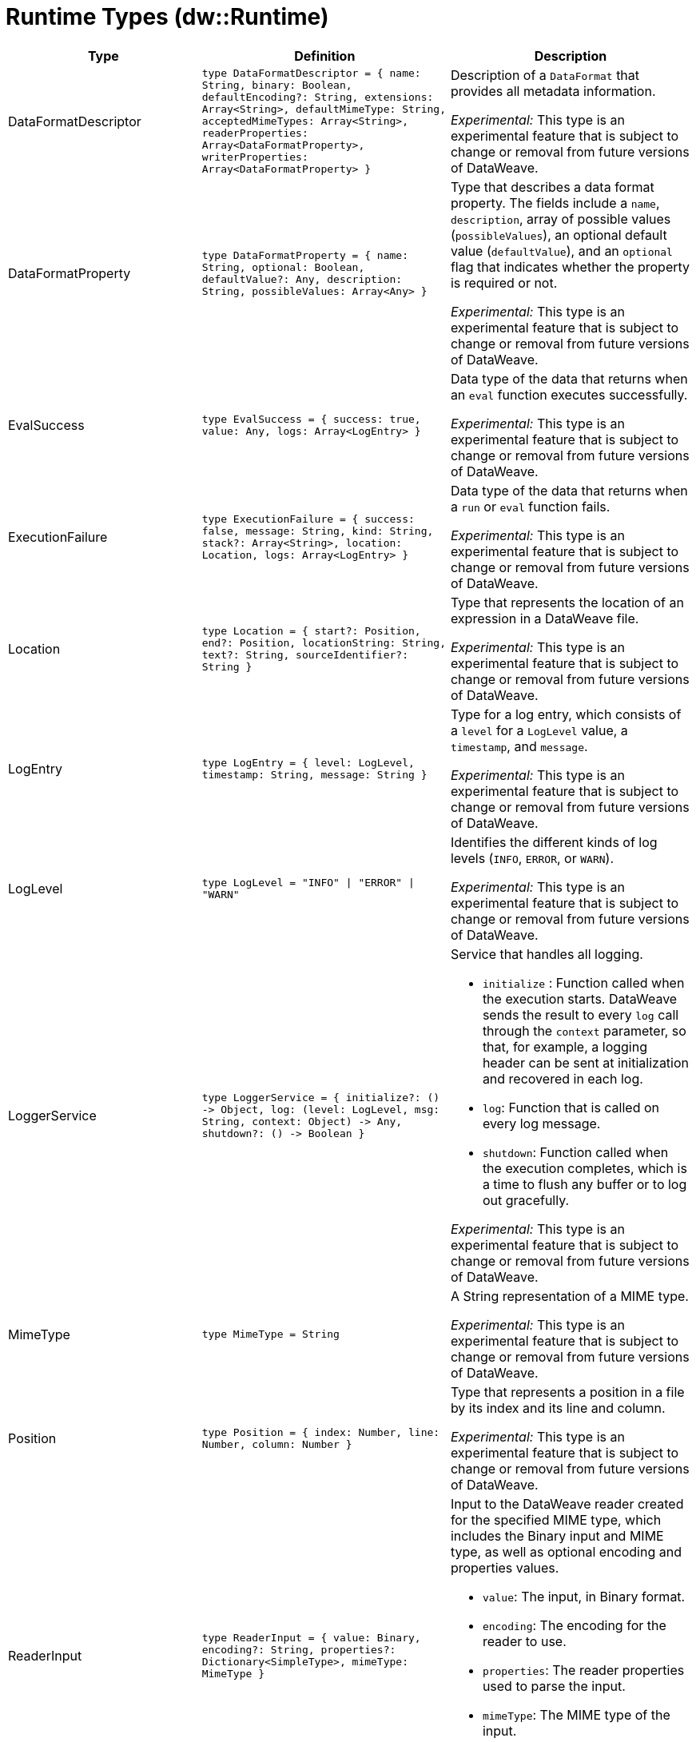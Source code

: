 = Runtime Types (dw::Runtime)

[%header, cols="1,3a,3a"]
|===
| Type | Definition | Description

| DataFormatDescriptor
| `type DataFormatDescriptor = {
name: String,
binary: Boolean,
defaultEncoding?: String,
extensions: Array<String&#62;,
defaultMimeType: String,
acceptedMimeTypes: Array<String&#62;,
readerProperties: Array<DataFormatProperty&#62;,
writerProperties: Array<DataFormatProperty&#62; }`
| Description of a `DataFormat` that provides all metadata information.

_Experimental:_ This type is an experimental feature that is subject to change or removal from future versions of DataWeave.


| DataFormatProperty
| `type DataFormatProperty = { name: String, optional: Boolean, defaultValue?: Any, description: String, possibleValues: Array<Any&#62; }`
| Type that describes a data format property. The fields include a `name`,
`description`, array of possible values (`possibleValues`), an optional default
value (`defaultValue`), and an `optional` flag that indicates whether the property
is required or not.

_Experimental:_ This type is an experimental feature that is subject to change or removal from future versions of DataWeave.


| EvalSuccess
| `type EvalSuccess = { success: true, value: Any, logs: Array<LogEntry&#62; }`
| Data type of the data that returns when an `eval` function executes successfully.

_Experimental:_ This type is an experimental feature that is subject to change or removal from future versions of DataWeave.


| ExecutionFailure
| `type ExecutionFailure = { success: false, message: String, kind: String, stack?: Array<String&#62;, location: Location, logs: Array<LogEntry&#62; }`
| Data type of the data that returns when a `run` or `eval` function fails.

_Experimental:_ This type is an experimental feature that is subject to change or removal from future versions of DataWeave.


| Location
| `type Location = { start?: Position, end?: Position, locationString: String, text?: String, sourceIdentifier?: String }`
| Type that represents the location of an expression in a DataWeave file.

_Experimental:_ This type is an experimental feature that is subject to change or removal from future versions of DataWeave.


| LogEntry
| `type LogEntry = { level: LogLevel, timestamp: String, message: String }`
| Type for a log entry, which consists of a `level` for a `LogLevel` value,
a `timestamp`, and `message`.

_Experimental:_ This type is an experimental feature that is subject to change or removal from future versions of DataWeave.


| LogLevel
| `type LogLevel = "INFO" &#124; "ERROR" &#124; "WARN"`
| Identifies the different kinds of log levels (`INFO`, `ERROR`, or `WARN`).

_Experimental:_ This type is an experimental feature that is subject to change or removal from future versions of DataWeave.


| LoggerService
| `type LoggerService = {
initialize?: &#40;&#41; &#45;&#62; Object,
log: &#40;level: LogLevel,
msg: String,
context: Object&#41; &#45;&#62; Any,
shutdown?: &#40;&#41; &#45;&#62; Boolean }`
| Service that handles all logging.

* `initialize` : Function called when the execution starts. DataWeave sends the result
to every `log` call through the `context` parameter, so that, for example,
a logging header can be sent at initialization and recovered in each log.
* `log`: Function that is called on every log message.
* `shutdown`: Function called when the execution completes, which is a time
to flush any buffer or to log out gracefully.

_Experimental:_ This type is an experimental feature that is subject to change or removal from future versions of DataWeave.

| MimeType
| `type MimeType = String`
| A String representation of a MIME type.

_Experimental:_ This type is an experimental feature that is subject to change or removal from future versions of DataWeave.


| Position
| `type Position = { index: Number, line: Number, column: Number }`
| Type that represents a position in a file by its index and its line and column.

_Experimental:_ This type is an experimental feature that is subject to change or removal from future versions of DataWeave.

| ReaderInput
| `type ReaderInput = {
value: Binary,
encoding?: String,
properties?: Dictionary<SimpleType&#62;,
mimeType: MimeType }`
| Input to the DataWeave reader created for the specified MIME type, which includes the Binary input and MIME type, as well as optional encoding and properties values.

* `value`: The input, in Binary format.
* `encoding`: The encoding for the reader to use.
* `properties`: The reader properties used to parse the input.
* `mimeType`: The MIME type of the input.

_Experimental:_ This type is an experimental feature that is subject to change or removal from future versions of DataWeave.

| RunSuccess
| `type RunSuccess = { success: true, value: Binary, mimeType: MimeType, encoding?: String, logs: Array<LogEntry&#62; }`
| Data type of the data that returns when a `run` function executes successfully.

_Experimental:_ This type is an experimental feature that is subject to change or removal from future versions of DataWeave.

| RuntimeExecutionConfiguration
| `type RuntimeExecutionConfiguration = { 
     timeOut?: Number, 
     outputMimeType?: MimeType,
     writerProperties?: Dictionary<SimpleType&#62;,
     onException?: "HANDLE" &#124; "FAIL",
     securityManager?: SecurityManager, 
     loggerService?: LoggerService, 
     maxStackSize?: Number, 
     onUnhandledTimeout?: &#40;threadName: String, 
     javaStackTrace: String, 
     code: String&#41; &#45;&#62; Any 
}`
| Configuration of the runtime execution that has advanced parameters.

* `timeOut`: Maximum amount of time the DataWeave script takes before timing out.
* `outputMimeType`: Default output MIME type if not specified in the DataWeave script.
* `writerProperties`: Writer properties to use with the specified the `outputMimeType` property.
* onException: Specifies the behavior that occurs when the execution fails:
** `HANDLE` &#40;default value&#41; returns `ExecutionFailure`.
** `FAIL` propagates an exception.
* `securityManager`: Identifies the `SecurityManager` to use in this execution.
  This security manager is composed by the current `SecurityManager`.
* `loggerService`: The `LoggerService` to use in this execution.
* `maxStackSize`: The maximum stack size.
*  The callback is called with the following:
** `threadName`: Name of thread that hangs.
** `javaStackTrace`: The Java stack trace where the hang occurred.
** `code`: DataWeave code that caused the hang.

_Experimental:_ This type is an experimental feature that is subject to change or removal from future versions of DataWeave.


| SecurityManager
| `type SecurityManager = &#40;grant: String, args: Array<Any&#62;&#41; &#45;&#62; Boolean`
| Function that is called when a privilege must be granted to the current execution.

* `grant` is the name of the privilege, such as `Resource`.
* `args` provides a list of parameters that the function requesting the privilege calls.

_Experimental:_ This type is an experimental feature that is subject to change or removal from future versions of DataWeave.


| TryResult
| `type TryResult = { success: Boolean, result?: T, error?: { kind: String, message: String, stack?: Array<String&#62;,
stackTrace?: String, location?: String } }`
| Object with a result or error message. If `success` is `false`, this data type provides the `error`. If `true`, the data type provides the `result`. 

* `stackTrace`: Starting in Mule version 4.4.0 (DataWeave version 2.4.0), `stackTrace` is available only when `stack` is not present. The `stackTrace` field provides the native Java stack trace.

|===
